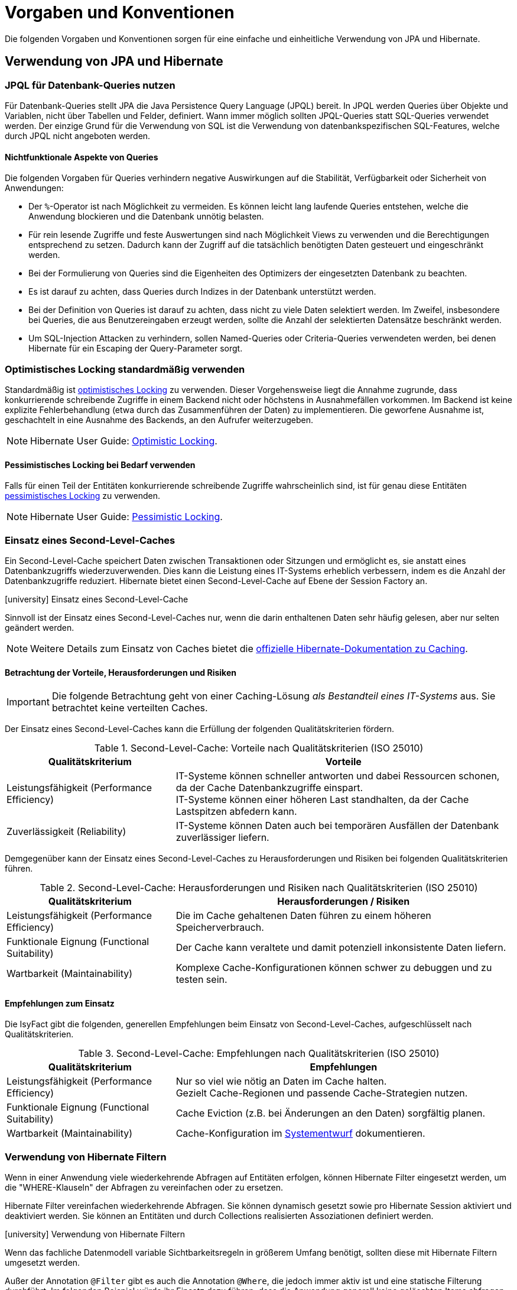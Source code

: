 = Vorgaben und Konventionen

Die folgenden Vorgaben und Konventionen sorgen für eine einfache und einheitliche Verwendung von JPA und Hibernate.

[[verwendung-von-jpa-hibernate]]
== Verwendung von JPA und Hibernate

[[jpql-fuer-datenbank-abfragen-nutzen]]
=== JPQL für Datenbank-Queries nutzen

Für Datenbank-Queries stellt JPA die Java Persistence Query Language (JPQL) bereit.
In JPQL werden Queries über Objekte und Variablen, nicht über Tabellen und Felder, definiert.
Wann immer möglich sollten JPQL-Queries statt SQL-Queries verwendet werden.
Der einzige Grund für die Verwendung von SQL ist die Verwendung von datenbankspezifischen SQL-Features, welche durch JPQL nicht angeboten werden.

[[nichtfunktionale-aspekte-von-anfragen]]
==== Nichtfunktionale Aspekte von Queries

Die folgenden Vorgaben für Queries verhindern negative Auswirkungen auf die Stabilität, Verfügbarkeit oder Sicherheit von Anwendungen:

* Der `%`-Operator ist nach Möglichkeit zu vermeiden.
Es können leicht lang laufende Queries entstehen, welche die Anwendung blockieren und die Datenbank unnötig belasten.
* Für rein lesende Zugriffe und feste Auswertungen sind nach Möglichkeit Views zu verwenden und die Berechtigungen entsprechend zu setzen.
Dadurch kann der Zugriff auf die tatsächlich benötigten Daten gesteuert und eingeschränkt werden.
* Bei der Formulierung von Queries sind die Eigenheiten des Optimizers der eingesetzten Datenbank zu beachten.
* Es ist darauf zu achten, dass Queries durch Indizes in der Datenbank unterstützt werden.
* Bei der Definition von Queries ist darauf zu achten, dass nicht zu viele Daten selektiert werden.
Im Zweifel, insbesondere bei Queries, die aus Benutzereingaben erzeugt werden, sollte die Anzahl der selektierten Datensätze beschränkt werden.
* Um SQL-Injection Attacken zu verhindern, sollen Named-Queries oder Criteria-Queries verwendeten werden, bei denen Hibernate für ein Escaping der Query-Parameter sorgt.

[[optimistic-locking]]
=== Optimistisches Locking standardmäßig verwenden

Standardmäßig ist https://de.wikipedia.org/wiki/Optimistic_Concurrency[optimistisches Locking] zu verwenden.
Dieser Vorgehensweise liegt die Annahme zugrunde, dass konkurrierende schreibende Zugriffe in einem Backend nicht oder höchstens in Ausnahmefällen vorkommen.
Im Backend ist keine explizite Fehlerbehandlung (etwa durch das Zusammenführen der Daten) zu implementieren.
Die geworfene Ausnahme ist, geschachtelt in eine Ausnahme des Backends, an den Aufrufer weiterzugeben.

NOTE: Hibernate User Guide: https://docs.jboss.org/hibernate/orm/current/userguide/html_single/Hibernate_User_Guide.html#locking-optimistic[Optimistic Locking].

[[pessimistisches-locking,Pessimistisches Locking]]
==== Pessimistisches Locking bei Bedarf verwenden

Falls für einen Teil der Entitäten konkurrierende schreibende Zugriffe wahrscheinlich sind, ist für genau diese Entitäten https://de.wikipedia.org/wiki/Sperrverfahren[pessimistisches Locking] zu verwenden.

NOTE: Hibernate User Guide: https://docs.jboss.org/hibernate/orm/current/userguide/html_single/Hibernate_User_Guide.html#locking-pessimistic[Pessimistic Locking].

[[second-level-cache]]
=== Einsatz eines Second-Level-Caches

Ein Second-Level-Cache speichert Daten zwischen Transaktionen oder Sitzungen und ermöglicht es, sie anstatt eines Datenbankzugriffs wiederzuverwenden.
Dies kann die Leistung eines IT-Systems erheblich verbessern, indem es die Anzahl der Datenbankzugriffe reduziert.
Hibernate bietet einen Second-Level-Cache auf Ebene der Session Factory an.

.icon:university[title=Architekturregel] Einsatz eines Second-Level-Cache
****
Sinnvoll ist der Einsatz eines Second-Level-Caches nur, wenn die darin enthaltenen Daten sehr häufig gelesen, aber nur selten geändert werden.
****

NOTE: Weitere Details zum Einsatz von Caches bietet die https://docs.jboss.org/hibernate/orm/current/userguide/html_single/Hibernate_User_Guide.html#caching[offizielle Hibernate-Dokumentation zu Caching].

[[second-level-cache-betrachtung]]
==== Betrachtung der Vorteile, Herausforderungen und Risiken

IMPORTANT: Die folgende Betrachtung geht von einer Caching-Lösung _als Bestandteil eines IT-Systems_ aus.
Sie betrachtet keine verteilten Caches.

Der Einsatz eines Second-Level-Caches kann die Erfüllung der folgenden Qualitätskriterien fördern.

.Second-Level-Cache: Vorteile nach Qualitätskriterien (ISO 25010)
[cols="1,2", options="header"]
|===
|Qualitätskriterium
|Vorteile

|Leistungsfähigkeit (Performance Efficiency)
|IT-Systeme können schneller antworten und dabei Ressourcen schonen, da der Cache Datenbankzugriffe einspart. +
IT-Systeme können einer höheren Last standhalten, da der Cache Lastspitzen abfedern kann.

|Zuverlässigkeit (Reliability)
|IT-Systeme können Daten auch bei temporären Ausfällen der Datenbank zuverlässiger liefern.
|===

Demgegenüber kann der Einsatz eines Second-Level-Caches zu Herausforderungen und Risiken bei folgenden Qualitätskriterien führen.

.Second-Level-Cache: Herausforderungen und Risiken nach Qualitätskriterien (ISO 25010)
[cols="1,2", options="header"]
|===
|Qualitätskriterium
|Herausforderungen / Risiken

|Leistungsfähigkeit (Performance Efficiency)
|Die im Cache gehaltenen Daten führen zu einem höheren Speicherverbrauch.

|Funktionale Eignung (Functional Suitability)
|Der Cache kann veraltete und damit potenziell inkonsistente Daten liefern.

|Wartbarkeit (Maintainability)
|Komplexe Cache-Konfigurationen können schwer zu debuggen und zu testen sein.
|===

[[second-level-cache-empfehlungen]]
==== Empfehlungen zum Einsatz

Die IsyFact gibt die folgenden, generellen Empfehlungen beim Einsatz von Second-Level-Caches, aufgeschlüsselt nach Qualitätskriterien.

.Second-Level-Cache: Empfehlungen nach Qualitätskriterien (ISO 25010)
[cols="1,2", options="header"]
|===
|Qualitätskriterium
|Empfehlungen

|Leistungsfähigkeit (Performance Efficiency)
|Nur so viel wie nötig an Daten im Cache halten. +
Gezielt Cache-Regionen und passende Cache-Strategien nutzen.

|Funktionale Eignung (Functional Suitability)
|Cache Eviction (z.B. bei Änderungen an den Daten) sorgfältig planen.

|Wartbarkeit (Maintainability)
|Cache-Konfiguration im xref:methodik:vorlage-systementwurf/antora-master.adoc[Systementwurf] dokumentieren.

|===

[[verwendung-von-hibernate-filtern]]
=== Verwendung von Hibernate Filtern

Wenn in einer Anwendung viele wiederkehrende Abfragen auf Entitäten erfolgen, können Hibernate Filter eingesetzt werden, um die "WHERE-Klauseln" der Abfragen zu vereinfachen oder zu ersetzen.

Hibernate Filter vereinfachen wiederkehrende Abfragen.
Sie können dynamisch gesetzt sowie pro Hibernate Session aktiviert und deaktiviert werden.
Sie können an Entitäten und durch Collections realisierten Assoziationen definiert werden.

.icon:university[title=Architekturregel] Verwendung von Hibernate Filtern
****
Wenn das fachliche Datenmodell variable Sichtbarkeitsregeln in größerem Umfang benötigt, sollten diese mit Hibernate Filtern umgesetzt werden.
****

Außer der Annotation `@Filter` gibt es auch die Annotation `@Where`, die jedoch immer aktiv ist und eine statische Filterung durchführt.
Im folgenden Beispiel würde ihr Einsatz dazu führen, dass die Anwendung generell keine gelöschten Items abfragen könnte.
Deshalb wird Annotation `@Where` nur im Ausnahmefall empfohlen und hier nicht näher betrachtet.

==== Beispiel für die Verwendung von Hibernate Filtern

Zur Veranschaulichung wird ein Beispiel für die Verwendung von Hibernate Filtern aufgeführt.
Es gibt eine Entität `User` und eine Entität `Item` sowie eine 1-zu-n-Assoziation zwischen `User` und `Item`.
Die Entität Item hat ein Attribut `deleted`, das als Soft Delete verwendet wird.
(Dies ist keine Empfehlung, Soft Deletes zu verwenden.)

[[listing-beispiel-hibernate-filter]]
.Hibernate Filter auf Ebene von Klassen und Collections
[source,java]
----
@Entity
//Definition Hibernate Filter
@FilterDef(
     name="aktuellesItem",
     parameters = @ParamDef(
         name="geloescht",
         type="boolean"
    )
)
//Beispiel für Hibernate Filter auf Klassen-Ebene
@Filter(
     name="aktuellesItem",
     condition="item_geloescht = :geloescht"
)
public class Item {
     @Id
     private Long id;

     @Column(name = "item_geloescht")
     private boolean deleted;
}

@Entity
public class User {
    @Id
    private Long id;

    @OneToMany
    @JoinColumn(name = "user_id")
    //Beispiel für Hibernate Filter auf Collection-Ebene
    @Filter(
        name="aktuellesItem",
        condition="item_geloescht = :geloescht"
    )
    private Set<Item> items;
    public Set<Item> getItems(){
	    return items;
    }
}
----

[[listing-zugriff-hibernate-filter]]
.Zugriff auf Klasse und Collection mit Hibernate Filter
[source,java]
----
//Zugriff per Spring Data Repository
public class FilterExample {

    @Autowired
    private ItemRepository itemRepository;

    @Autowired
    private UserRepository userRepository;

    public void howToUseFilters() {

        // Hibernate Filter sind standardmäßig deaktiviert.
        List<Item> alleItems = itemRepository.findAll();
        // alleItems.size() == 3
        User user = userRepository.findById(1).orElse(null);
        // user.getItems().size() == 3

        // Hibernate Filter aktivieren
        entityManager
            .unwrap(Session.class)
            .enableFilter("aktuellesItem")
            .setParameter("geloescht", false);

        // Mit aktiviertem Filter wird eine Entität gefiltert.
        List<Item> aktuelleItems = itemRepository.findAll();
        // aktuelleItems.size() == 2
        // user.getItems().size() == 2
    }
}
----

CAUTION: Das Suchen per Identifier (z.B. mittels `itemRepository.findById(1)`) wendet keine Filter an, siehe https://docs.jboss.org/hibernate/orm/5.6/userguide/html_single/Hibernate_User_Guide.html#pc-filtering[filtering entities and associations].


[[verbot-von-bulk-queries]]
=== Verbot von Bulk-Queries

JPA bietet über die Methode `query.executeUpdate()` die Möglichkeit in JPQL formulierte `DELETE`- und `UPDATE`-Statements, sog. Bulk-Queries, auszuführen.
Die Nutzung solcher Bulk-Queries ist verboten.
Wo aus Performancegründen massenhafte `DELETE`- oder `UPDATE`-Statements direkt in der Datenbank benötigt werden, können native SQL-Anweisungen verwendet werden.
Sofern bei solchen Bulk-Operationen kaskadierende Änderungen benötigt werden (z.B. weil Kind-Tabellen mitgelöscht werden sollen), müssen entsprechende Constraints in der Datenbank angelegt werden.

Begründung: Hibernate erzeugt bei der Ausführung von `BULK`-Queries unter bestimmten Umständen zur Laufzeit implizit Hilfstabellen (temporäre Tabellen mit dem Präfix `HT_`).

NOTE: siehe https://in.relation.to/2005/07/20/multitable-bulk-operations/[Multi-table Bulk Operations]

Dies führt dazu, dass der Datenbank-User der Anwendung entsprechende `CREATE TABLE`-Rechte benötigt, was i.d.R. nicht zugelassen ist.
Weiterhin führt die Nutzung der temporären Tabellen in vielen Fällen zu Performance-Problemen.

Um die Einhaltung dieser Anforderung sicherzustellen, sollten auch in der Entwicklung bzw. bei frühen Tests die Rechte auf die Testdatenbanken entsprechend beschränkt werden.


[[vorgaben-or-mapping]]
== Definition des O/R-Mappings

[[nutzung-von-annotationen]]
=== Nutzung von Annotationen

Die Definition des Mappings wird über JPA-Annotationen in den Entitäten durchgeführt.
Darüber hinaus bietet Hibernate eigene Annotationen für Features an, die Hibernate über JPA hinaus bereitstellt.
XML-Konfiguration sollte nur in Ausnahmefällen noch nötig sein.

[[identifizierende-attribute-verwenden]]
=== Identifizierende Attribute verwenden

Falls für eine Entität genau ein identifizierendes Attribut existiert, ist dieses sowohl in der Datenbank als auch im Hibernate Mapping als Primärschlüssel zu verwenden.
Künstliche IDs sind nur dann als Schlüssel zu verwenden, wenn kein identifizierendes Attribut für die Entität vorliegt oder nur mehrere Attribute zusammen die Entität eindeutig identifizieren.
Zusammengesetzte Schlüssel dürfen nicht verwendet werden.

Das identifizierende Attribut darf beliebige Typen besitzen.
Es dürfen, neben numerischen Werten, auch Zeichenketten oder Datumsangaben sein.

[[konfiguration-der-id-und-sequenz]]
==== Konfiguration künstlicher IDs

Künstliche IDs werden in JPA mit den Annotationen `@Id` und `@GeneratedValue` markiert.
Der Parameter `strategy` der Annotation `@GeneratedValue` muss in jedem Fall `AUTO` sein.

CAUTION: Es muss unbedingt darauf geachtet werden, das Inkrement (`INCREMENT BY`) der entsprechenden Datenbanksequenz auf denselben Wert einzustellen, der auch im Parameter `allocationSize` der Annotation `@SequenceGenerator` angegeben ist.

.Konfiguration der ID und Sequenz
[source,java]
----
@Entity
public class MyEntity {

    @Id
    @GeneratedValue(strategy=GenerationType.AUTO, generator="my_seq")
    @SequenceGenerator(name="my_seq",sequenceName="MY_SEQ", allocationSize=50)
    private int id;

}
----

[[definition-von-assoziationen]]
=== Definition von Assoziationen

[[eins-n-zu-n-assoziationen]]
==== 1-zu-n und n-zu-n Assoziationen

Eine 1-zu-n-Assoziation (siehe https://docs.jboss.org/hibernate/orm/6.6/userguide/html_single/Hibernate_User_Guide.html#collections[Collection Mapping]) ist in der Regel als unsortierte Menge (`Set`) zu definieren, da in dieser keine Reihenfolge definiert ist.
Wird von der Anwendung eine Sortierung benötigt und sind alle für die Sortierung benötigten Attribute in der Entität enthalten, dann kann auch eine Liste (`List`) verwendet werden, da die Datenbank effizienter sortieren kann als eine Java-Implementierung.

.Definition von 1-zu-n-Assoziationen
[[definition-1-zu-n-assoziation]]
[source,java]
----
@Entity
public class MyEntity {

    @OneToMany(cascade = CascadeType.ALL, orphanRemoval = true)
    @JoinColumn(name = "unsorted_id")
    private Set<UnsortedEntity> unsortedEntities = new HashSet<>();

    @OneToMany(cascade = CascadeType.ALL, orphanRemoval = true)
    @JoinColumn(name = "sorted_id")
    @OrderBy("field ASC")
    private List<SortedEntity> sortedEntities = new ArrayList<>();

}
----

Bei einer 1-zu-n oder n-zu-n-Assoziation lädt Hibernate alle zugehörigen Entitäten, wenn es die Assoziation initialisiert.
Das kann je nach Menge und Größe der assoziierten Entitäten eine gewisse Zeit dauern und die Antwortzeit von Anfragen an das Backend deutlich beeinflussen.

[NOTE]
====
Die folgenden Best Practices helfen bei der Verwendung von Assoziationen:

* https://docs.jboss.org/hibernate/stable/orm/userguide/html_single/Hibernate_User_Guide.html#associations[Hibernate User Guide - Associations]
* https://vladmihalcea.com/jpa-bidirectional-sync-methods[Vlad Mihalcea - JPA Best practices]
* https://thorben-janssen.com/best-practices-for-many-to-many-associations-with-hibernate-and-jpa[Thorben Janssen - JPA Best practices]
* https://thorben-janssen.com/best-practices-many-one-one-many-associations-mappings[Thorben Janssen - Best practices  many-one-one-many-associations]
====

[[bidirektionale-assoziationen]]
==== Bidirektionale Assoziationen

Bidirektionale Assoziation beschreibt die Beziehung zwischen zwei Entitäten, wobei jede Entität einen Verweis auf die andere Entität besitzt. 
Sie ermöglicht es ihnen, von einer Entität zu einer anderen Entität zu navigieren, die mit ihr verbunden ist, und umgekehrt.

Es gibt vier verschiedene Arten der bidirektionalen Assoziation, die wie folgt aussehen:

* Bidirektionale 1-zu-1-Verknüpfung (one-to-one),
* Bidirektionale 1-zu-n-Verknüpfung (one-to-many),
* Bidirektionale n-zu-1-Verknüpfung (many-to-one),
* Bidirektionale n-zu-n-Verknüpfung (many-to-many).

Wenn eine bidirektionale Assoziation gebildet wird, muss sichergestellt werden, dass beide Seiten zu jeder Zeit synchron sind.

NOTE: Hibernate User Guide: https://docs.jboss.org/hibernate/stable/orm/userguide/html_single/Hibernate_User_Guide.html#associations-one-to-many-bidirectional[Bidirectional `@OneToMany`]

[[lazy-loading]]
==== Lazy Loading standardmäßig verwenden

Standardmäßig soll für alle Assoziationen Lazy Loading verwendet werden.
Bytecode-Manipulationen für Lazy Loading sollen nicht verwendet werden.

NOTE: JPA empfiehlt Lazy Loading für alle 1-zu-n- und n-zu-m-Assoziationen und Eager Loading für n-zu-1- oder 1-zu-1-Assoziationen.
Hibernate, im Gegensatz, empfiehlt Lazy Loading für alle Assoziationen.


Um Lazy Loading auch für 1-zu-1-Assoziationen einzuschalten, wird das Attribut `fetch` der Annotation `@OneToOne` auf `FetchType.LAZY` gesetzt.
Damit das Lazy Loading über Proxies funktioniert, darf die Assoziation nicht optional sein.

.Lazy Loading bei 1-zu-1-Assoziationen
[source,java]
----
@Entity
public class MyEntity {

    @OneToOne(optional = false, fetch = FetchType.LAZY)
    private OtherEntity otherEntity;

}
----

Für n-zu-1-Assoziationen wird genauso verfahren und das Attribut `fetch` auf `FetchType.LAZY` gesetzt.

.Lazy Loading bei n-zu-1-Assoziationen
[source,java]
----
@Entity
public class MyEntity {

    @ManyToOne(fetch = FetchType.LAZY)
    private OtherEntity otherEntity;

}
----

Anders als bei 1-zu-1-Assoziationen ist hier erlaubt, Eager Loading zu verwenden, wenn dieses Verhalten Sinn ergibt und keine negativen Auswirkungen zu erwarten sind.
Typische negative Auswirkungen sind N+1-Queries (die umgekehrte Assoziation von `OtherEntity` zu `MyEntity` benutzt Eager Loading) oder das Auslesen zu vieler Daten (`OtherEntity` besitzt viele Assoziationen mit Eager Loading).

[[vererbungshierarchien]]
=== Vererbungshierarchien

Vererbungshierarchien können in relationalen Datenbanken nicht direkt umgesetzt werden.

Für alle Strategien zur Abbildung gilt, dass die abzubildende Vererbungshierarchie nicht zu umfangreich sein sollte.
Datenbankzugriffe auf Tabellen mit großen Hierarchien sind meistens wenig performant.
Außerdem lässt sich die Vererbungshierarchie anhand der Datenbanktabellen entweder nicht oder nur schwer erkennen und die Tabellen können unübersichtlich werden.

.icon:university[title=Architekturregel] Vererbungshierarchien im O/R-Mapping
****
Vererbungshierarchien zur Abbildung in relationalen Datenbanken sollten nur verwendet werden, wenn das fachliche Datenmodell dadurch optimal wiedergegeben wird.
Sie sollten nur eine Oberklasse mit einigen Subklassen und höchstens zwei Vererbungsebenen umfassen.
****

Es werden zunächst die vier Strategien zur Abbildung von Vererbungshierarchien vorgestellt und Architekturregeln festgelegt.

[[single-table-per-class-hierarchy-rules]]
==== Single Table per Class Hierarchy

Mit der *Single Table per Class Hierarchy* Strategie wird eine Vererbungshierarchie auf eine einzelne Datenbanktabelle gemappt.
Die Tabelle hat eine Diskriminatorspalte.
Anhand des Wertes dieser Spalte wird die spezielle Subklasse bestimmt, auf die eine bestimmte Zeile der Datenbank gemappt wird.

.icon:university[title=Architekturregel] Verwendung der Single Table per Class Strategie
****
Die *Single Table per Class Hierarchy* Strategie sollte die Default-Strategie sein, weil sie performante Abfragen erlaubt.
****

Die Single Table per Class Hierarchy Strategie kann nicht angewandt werden, wenn für Spalten, die von Attributen der Subklassen gemappt wurden, Not-Nullable-Constraints zwingend erforderlich sind, s.a. <<joined-subclass-rules>>.

[[joined-subclass-rules]]
==== Joined Subclass

Eine weitere Strategie des O/R-Mappings von Vererbungshierarchien ist die *Joined Subclass* Strategie.
Jede Klasse wird auf eine eigene Tabelle abgebildet.

Der Zugriff ist weniger performant als bei der Single Table per Class Hierarchy Strategie.

.icon:university[title=Architekturregel] Verwendung der Joined Subclass Strategie
****
Wenn Not-Nullable-Constraints zwingend erforderlich sind und polymorphe Queries benötigt werden, ist die *Joined Subclass* Strategie eine gute Wahl.
Ein weiteres Argument für diese Strategie sind Subklassen mit vielen Attributen.
****

[[table-per-concrete-class-rules]]
==== Table per Concrete Class

Bei der O/R-Mappingstrategie *Table per Concrete Class* wird jede nicht abstrakte Klasse auf eine Datenbanktabelle abgebildet.
Alle Attribute der Oberklasse werden als Spalten an alle Tabellen für die Subklassen angefügt.

Das Mapping zwischen Entitäten und Datenbanktabellen ist einfach, aber die Tabellen sind nicht normalisiert und der polymorphe Zugriff auf die Oberklasse ist kaum performant.

.icon:university[title=Architekturregel] Verwendung der Table per Concrete Class Strategie
****
Die *Table per Concrete Class* Strategie sollte, wenn überhaupt, nur gewählt werden, wenn die anderen Strategien nicht passen und auf die Oberklasse keine oder nur wenig polymorphe Zugriffe zu erwarten sind.
****

[[mapped-superclass-rules]]
==== Mapped Superclass

Es liegt bei der *Mapped Superclass* Strategie keine Vererbungshierarchie unter Entitäten vor, die Oberklasse ist keine Entität.
Die Oberklasse dient nur der Strukturierung und Zusammenfassung von gemeinsamen Eigenschaften.
Sie wird deshalb auch nicht auf eine Datenbanktabelle abgebildet.
Ihre Attribute werden aber als Spalten an alle Tabellen der von ihr erbenden Entitäten angefügt.

Polymorphe Queries auf die Oberklasse sind nicht möglich.

.icon:university[title=Architekturregel] Verwendung der Mapped Superclass Strategie
****
Diese Art der Vererbung von einer Java-Oberklasse auf Entitäten-Subklassen kann eingesetzt werden, wenn nur auf die Subklassen zugegriffen werden muss.
****

Es erspart die Wiederholung von Attributen in den Entitäten, aber nicht in den Datenbanktabellen.

[[vererbungshierarchien-details]]
==== Beispiele, Vor- und Nachteile

Die vier O/R-Mapping-Strategien werden in den folgenden Abschnitten genauer betrachtet mit ihren Vor- und Nachteilen.

[[single-table-per-class-hierarchy-details]]
===== Single Table per Class Hierarchy

Für die Single Table per Class Hierarchy Strategie wird ein Beispiel gezeigt.
Bei den anderen Strategien wird auf Teile davon verwiesen.

[[listing-single-table-hierarchy-mapping]]
.Single Table per Class Hierarchy
[source,java]
----
@Entity
@Inheritance(strategy = InheritanceType.SINGLE_TABLE)
@DiscriminatorColumn(name="personengruppe",
  discriminatorType = DiscriminatorType.INTEGER)
public class Person {
	//…
}

@Entity
@DiscriminatorValue("1")
public class Schueler extends Person {
    private Integer klassenstufe;
    public Integer getKlassenstufe() {
        return klassenstufe;
    }
	//…
}

@Entity
@DiscriminatorValue("2")
public class Lehrer extends Person {
    private BigDecimal gehalt;
    public BigDecimal getGehalt() {
        return gehalt;
    }
	//…
}
----

[[listing-polymorphic-access-hierarchy-mapping]]
.Polymorpher Zugriff
[source,java]
----
class PolymorphicAccessExample {

    @Autowired
    private PersonRepository personRepository;

    public void access() {
        List<Person> personen = personRepository.findAll();

        // Zugriff auf Attribute der Subklassen
        personen.forEach(person -> {
            if (person instanceof Schueler) {
                ((Schueler) person).getKlassenstufe();
            } else if (person instanceof Lehrer) {
                ((Lehrer) person).getGehalt();
            }
        });
    }

}
----

*Vorteile*

* Auf die Datenbanktabelle kann polymorph zugegriffen werden.
* Die Queries auf Ober- und Subklassen sind performant, da keine Joins erforderlich sind.

*Nachteile*

* Auf Attribute von Subklassen kann kein Not-Nullable-Constraint gesetzt werden.
Im Beispiel kann `klassenstufe` nicht auf not nullable gesetzt werden, denn wenn die gespeicherte Person ein Lehrer ist, ist `klassenstufe` null.
* Falls Datenbankadministratoren z.B. bei Fehlern den Inhalt der Tabelle analysieren müssen, ist die Zugehörigkeit einzelner Spalten zu bestimmten Subklassen nicht allein aus der Datenbanktabelle ersichtlich.
In diesem Fall ist es hilfreich, wenn für jede Klasse der Vererbungshierarchie ein View definiert wurde.
Diese Views beeinflussen das O/R-Mapping nicht, denn sie werden dafür nicht verwendet.

[[joined-subclass-details]]
===== Joined Subclass

Jede Klasse wird auf eine eigene Tabelle abgebildet, auch eine abstrakte Oberklasse, und enthält nur ihre eigenen Attribute als Spalten.
Die Primärschlüssel-Ids  der Subklassen sind gleichzeitig Fremdschlüssel für die entsprechenden Primärschlüssel-Ids der Oberklasse.
Dadurch werden beim <<listing-polymorphic-access-hierarchy-mapping,polymorphen Zugriff>> auf die Oberklasse die Sub-Entitäten per Join mit der Tabelle der Oberklasse gelesen (implizit per O/R-Mapper).

Die Oberklasse wird folgendermaßen annotiert:

[[listing-joined-subclass-mapping]]
.Joined Subclass
[source,java]
----
@Entity
@Inheritance(strategy = InheritanceType.JOINED)
public class Oberklasse { }
----

*Vorteile*

* Die Datenbanktabellen sind normalisiert.
* Die Vererbungshierarchie ist ansatzweise erkennbar in den Datenbanktabellen.

*Nachteile*

* Je nach Vererbungshierarchie sind performanzkritische Joins erforderlich beim Zugriff sowohl polymorph auf Ober- als auch auf Subklassen.

[[table-per-concrete-class-details]]
===== Table per Concrete Class

Die Oberklasse wird folgendermaßen annotiert:

[[listing-table-per-concrete-class]]
.Table per Concrete Class
[source,java]
----
@Entity
@Inheritance(strategy = InheritanceType.TABLE_PER_CLASS)
public class Oberklasse { }
----

*Vorteile*

* Die Vererbungshierarchie ist an der Datenbank ansatzweise nachvollziehbar, zumindest dann, wenn die Oberklasse nicht abstrakt ist und auch gemappt wird.
* Einfaches Mapping zwischen Entitäten und Datenbanktabellen.

*Nachteile*

* Die Datenbanktabellen sind nicht normalisiert.
* Beim <<listing-polymorphic-access-hierarchy-mapping,polymorphen Zugriff>> auf die Oberklasse muss dies (implizit per O/R-Mapper) über eine UNION-Query geschehen oder eine eigene Query für jede Subklasse.

[[mapped-superclass-details]]
===== Mapped Superclass

Die Oberklasse wird folgendermaßen annotiert:

[[listing-mapped-superclass]]
.Mapped Superclass
[source,java]
----
@MappedSuperclass
public class Oberklasse { }
----

*Vorteile*

* Einfaches Mapping zwischen Entitäten und Datenbanktabellen.

*Nachteile*

* Ein polymorpher Zugriff ist nicht möglich.
* Die Datenbanktabellen sind nicht normalisiert.
* Die Vererbungshierarchie ist in der Datenbank nicht nachvollziehbar.

[NOTE]
====
Zur Vertiefung bieten sich die folgenden Quellen an:

* https://jakarta.ee/specifications/persistence/3.0/jakarta-persistence-spec-3.0.html[Jakarta Persistence],
* https://docs.jboss.org/hibernate/orm/5.6/userguide/html_single/Hibernate_User_Guide.html#entity-inheritance[Hibernate User Guide - Inheritance],
* https://www.manning.com/books/java-persistence-with-hibernate[Java Persistence with Hibernate (Bauer, King, Second Edition, 2015, Manning Publications)] icon:book[].
====

[[behandlung-von-zeitangaben]]
=== Behandlung von Datums- und Zeitangaben

Es werden die Datums- und Zeitklassen aus der _Java 8 Date Time API_ verwendet.
Hinweise zu deren Verwendung finden sich im xref:isy-datetime-docs:ROOT:konzept/master.adoc[Baustein Datum & Zeit].
Der Baustein stellt zur Persistierung von Zeiträumen und ungewissen Datums- und Zeitangaben entsprechende Entitäten bereit.

WARNING: Der folgende, hervorgehobene Absatz wird nur noch aus historischen Gründen erwähnt und ist obsolet.

====
Für alte Anwendungen, die nicht die _Java 8 Date Time API_, sondern noch `java.util.Date` verwenden, gelten die folgenden Vorgaben.

In der Datenbank erfolgt die Speicherung in einem Attribut vom Typ `TemporalType.TIMESTAMP`.
Falls die Genauigkeit des Timestamp-Datentyps fachlich nicht gewünscht ist, kann der Typ `TemporalType.DATE` verwendet wird.

Hibernate erzeugt beim Laden der Daten aus der Datenbank implizit Objekte der Typen `java.sql.Timestamp` bzw. `java.sql.Date` für diese Attribute.
Beide Typen sind von `java.util.Date` abgeleitet.

Vergleiche von Zeitangaben unterschiedlicher Genauigkeit sind jedoch problematisch:

* Grundsätzlich darf der Vergleich nicht mittels `equals` durchgeführt werden, sondern immer mittels `compareTo`.
* Ein Vergleich mit `compareTo` muss immer auf dem *Attribut mit höherer Genauigkeit* (also auf dem `java.sql.Timestamp`) aufgerufen werden.

Für Berechnungen, z.B. das Hinzuaddieren von Tagen, oder das Setzen von Feldern, ist der Daten-Typ `java.util.Calendar` zu verwenden.
In diesem Fall wird im Anwendungskern temporär ein Objekt dieses Typs für das entsprechende Datum erzeugt.
====

[[boolesche-variablen]]
=== Boolesche Variablen

Für die Ablage von booleschen Werten in der Datenbank ist stets ein numerisches Feld zu verwenden, kein Textfeld.
Der Wert wird von Hibernate standardmäßig auf `1` für wahr und `0` für falsch abgebildet.

[[enum-variablen]]
=== Enum-Variablen

Für die Ablage von Enum-Feldern persistenter Entitäten in der Datenbank sind in JPA zwei Modi vorgesehen, die jedoch beide mit Nachteilen verbunden sind:

`ORDINAL`:: Die Enum-Ausprägungen werden durchnummeriert.
Beim Hinzufügen oder Entfernen einer Enum-Ausprägung, die nicht die letzte ist, verschiebt sich die Bedeutung der Nummern und macht dadurch eine Datenmigration erforderlich.
`STRING`:: Es wird der Java-Name der Enum-Ausprägung in der Datenbank abgelegt.
Dies erzeugt eine enge Kopplung des Java-Quellcodes an die Datenbankinhalte.
Während im Java-Quellcode lange, sprechende Namen bevorzugt werden, werden für die Ablage in der Datenbank kurze, Speicherplatz sparende Darstellungen präferiert.

Aufgrund der genannten Schwächen stellt der Baustein Util xref:util::nutzungsvorgaben.adoc#enum-variablen[Annotationen und Hibernate UserTypes] zur Verfügung, um Enum-Werte auf eine Zeichenkette in der Datenbank abzubilden.

[[datenbankschema-anfangs-ueber-hbm2ddl-erzeugen]]
=== Datenbankschema anfangs über `hbm2ddl` erzeugen

Für die Erstellung des Datenbankschemas wird empfohlen, es initial über Hibernate zu erzeugen.
Die <<konfiguration-automatische-erzeugung-schema,Konfiguration>> hierzu geschieht in der Datei `application.properties` der Anwendung.

.Konfiguration zur automatischen Erzeugung von Datenbankschemas
[[konfiguration-automatische-erzeugung-schema]]
[source,properties]
----
spring.jpa.hibernate.ddl-auto=create
----

Grundsätzlich ist es möglich, sämtliche Tabellen-Eigenschaften (etwa auch die Feldlängen und Indizes) über Annotationen zu definieren und das Datenbankschema komplett durch `hbm2ddl` zu erzeugen.
Ob das Datenbankschema während der Entwicklung stets generiert wird oder es nach einer initialen Generierung verändert und parallel gepflegt wird, ist je nach Komplexität des Schemas zu entscheiden.

Befindet sich die Anwendung in Produktion, dann muss die automatische Erzeugung von Datenbankschemas abgeschaltet sein.

.Konfiguration zur Abschaltung der automatischen Erzeugung
[[konfiguration-abschaltung-automatische-erzeugung-schema]]
[source,properties]
----
spring.jpa.hibernate.ddl-auto=none
----

Eine Validierung des Datenbankschemas durch Setzen des Parameters auf `validate` findet nicht statt.
Stattdessen wird xref:software-technisch/backend/persistenz/liquibase.adoc[] verwendet.

[[vergabe-von-indizes]]
=== Vergabe von Indizes

Indizes sind ein wichtiges Element, um eine gute Performance des Datenbankzugriffs sicherzustellen.
Indizes müssen dabei gezielt vergeben werden.
Fehlende Indizes führen häufig zu einer schlechten Performance der Anwendung und belasten die Datenbank durch das vermehrte Auftreten von Full-Table-Scans sehr stark.
Zu viele Indizes verschlechtern die Performance beim Schreiben von Datensätzen und verbrauchen unnötigen Speicherplatz.

Die tatsächlich notwendigen Indizes können letztendlich häufig nur in Produktion festgestellt werden.
In dem Sinne ist es sinnvoll während der Entwicklung zunächst nur die sicher notwendigen Indizes anzulegen und diese später durch Erkenntnisse aus Lasttests und Produktion zu ergänzen.

Initial sind folgende Indizes vorzusehen:

* ein Index auf jeder Spalte, die als Fremdschlüssel verwendet wird,
* ein Index auf (fachliche) Schlüsselattribute, die sehr häufig im Rahmen der Verarbeitung genutzt werden (Beispiele: Nummer eines Registereintrags, Kennung einer Nachricht).
